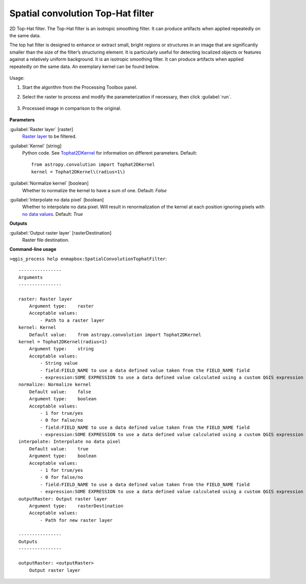 
..
  ## AUTOGENERATED TITLE START

.. _alg-enmapbox-SpatialConvolutionTophatFilter:

**********************************
Spatial convolution Top-Hat filter
**********************************

..
  ## AUTOGENERATED TITLE END

..
  ## AUTOGENERATED DESCRIPTION START

2D Top-Hat filter.
The Top-Hat filter is an isotropic smoothing filter. It can produce artifacts when applied repeatedly on the same data.

..
  ## AUTOGENERATED DESCRIPTION END

The top hat filter is designed to enhance or extract small, bright regions or structures in an image that are significantly smaller than the size of the filter’s structuring element. It is particularly useful for detecting localized objects or features against a relatively uniform background. It is an isotropic smoothing filter. It can produce artifacts when applied repeatedly on the same data. An exemplary kernel can be found below.

    .. figure:: ../../processing_algorithms/convolution__morphology_and_filtering/img/tophat_kernel.png
       :align: center

Usage:

1. Start the algorithm from the Processing Toolbox panel.

2. Select the raster to process  and modify the parameterization if necessary, then click :guilabel:`run`.

    .. figure:: ../../processing_algorithms/convolution__morphology_and_filtering/img/tophat_filter_interface.png
       :align: center

3. Processed image in comparison to the original.

    .. figure:: ../../processing_algorithms/convolution__morphology_and_filtering/img/tophat_filter_result.png
       :align: center

..
  ## AUTOGENERATED PARAMETERS START

**Parameters**

:guilabel:`Raster layer` [raster]
    `Raster layer <https://enmap-box.readthedocs.io/en/latest/general/glossary.html#term-raster-layer>`_ to be filtered.

:guilabel:`Kernel` [string]
    Python code. See `Tophat2DKernel <http://docs.astropy.org/en/stable/api/astropy.convolution.Tophat2DKernel.html>`_ for information on different parameters.
    Default::

        from astropy.convolution import Tophat2DKernel
        kernel = Tophat2DKernel\(radius=1\)

:guilabel:`Normalize kernel` [boolean]
    Whether to normalize the kernel to have a sum of one.
    Default: *False*

:guilabel:`Interpolate no data pixel` [boolean]
    Whether to interpolate no data pixel. Will result in renormalization of the kernel at each position ignoring pixels with `no data values <https://enmap-box.readthedocs.io/en/latest/general/glossary.html#term-no-data-value>`_.
    Default: *True*

**Outputs**

:guilabel:`Output raster layer` [rasterDestination]
    Raster file destination.

..
  ## AUTOGENERATED PARAMETERS END

..
  ## AUTOGENERATED COMMAND USAGE START

**Command-line usage**

``>qgis_process help enmapbox:SpatialConvolutionTophatFilter``::

    ----------------
    Arguments
    ----------------

    raster: Raster layer
        Argument type:    raster
        Acceptable values:
            - Path to a raster layer
    kernel: Kernel
        Default value:    from astropy.convolution import Tophat2DKernel
    kernel = Tophat2DKernel(radius=1)
        Argument type:    string
        Acceptable values:
            - String value
            - field:FIELD_NAME to use a data defined value taken from the FIELD_NAME field
            - expression:SOME EXPRESSION to use a data defined value calculated using a custom QGIS expression
    normalize: Normalize kernel
        Default value:    false
        Argument type:    boolean
        Acceptable values:
            - 1 for true/yes
            - 0 for false/no
            - field:FIELD_NAME to use a data defined value taken from the FIELD_NAME field
            - expression:SOME EXPRESSION to use a data defined value calculated using a custom QGIS expression
    interpolate: Interpolate no data pixel
        Default value:    true
        Argument type:    boolean
        Acceptable values:
            - 1 for true/yes
            - 0 for false/no
            - field:FIELD_NAME to use a data defined value taken from the FIELD_NAME field
            - expression:SOME EXPRESSION to use a data defined value calculated using a custom QGIS expression
    outputRaster: Output raster layer
        Argument type:    rasterDestination
        Acceptable values:
            - Path for new raster layer

    ----------------
    Outputs
    ----------------

    outputRaster: <outputRaster>
        Output raster layer

..
  ## AUTOGENERATED COMMAND USAGE END


